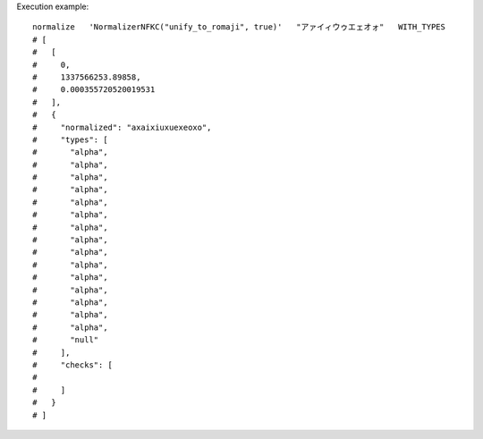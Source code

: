 Execution example::

  normalize   'NormalizerNFKC("unify_to_romaji", true)'   "アァイィウゥエェオォ"   WITH_TYPES
  # [
  #   [
  #     0,
  #     1337566253.89858,
  #     0.000355720520019531
  #   ],
  #   {
  #     "normalized": "axaixiuxuexeoxo",
  #     "types": [
  #       "alpha",
  #       "alpha",
  #       "alpha",
  #       "alpha",
  #       "alpha",
  #       "alpha",
  #       "alpha",
  #       "alpha",
  #       "alpha",
  #       "alpha",
  #       "alpha",
  #       "alpha",
  #       "alpha",
  #       "alpha",
  #       "alpha",
  #       "null"
  #     ],
  #     "checks": [
  # 
  #     ]
  #   }
  # ]
